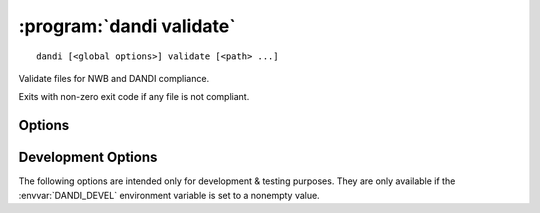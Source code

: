 :program:`dandi validate`
=========================

::

    dandi [<global options>] validate [<path> ...]

Validate files for NWB and DANDI compliance.

Exits with non-zero exit code if any file is not compliant.

Options
-------

.. option:: -g, --grouping [none|path]

    Set how to group reported errors & warnings: by path or not at all
    (default)

.. option:: --ignore REGEX

    Ignore any validation errors & warnings whose ID matches the given regular
    expression


Development Options
-------------------

The following options are intended only for development & testing purposes.
They are only available if the :envvar:`DANDI_DEVEL` environment variable is
set to a nonempty value.

.. option:: --allow-any-path

    Validate all file types, not just NWBs and Zarrs

.. option:: --devel-debug

    Do not use pyout callbacks, do not swallow exceptions, do not parallelize.

.. option:: --schema <version>

    Validate against new schema version
